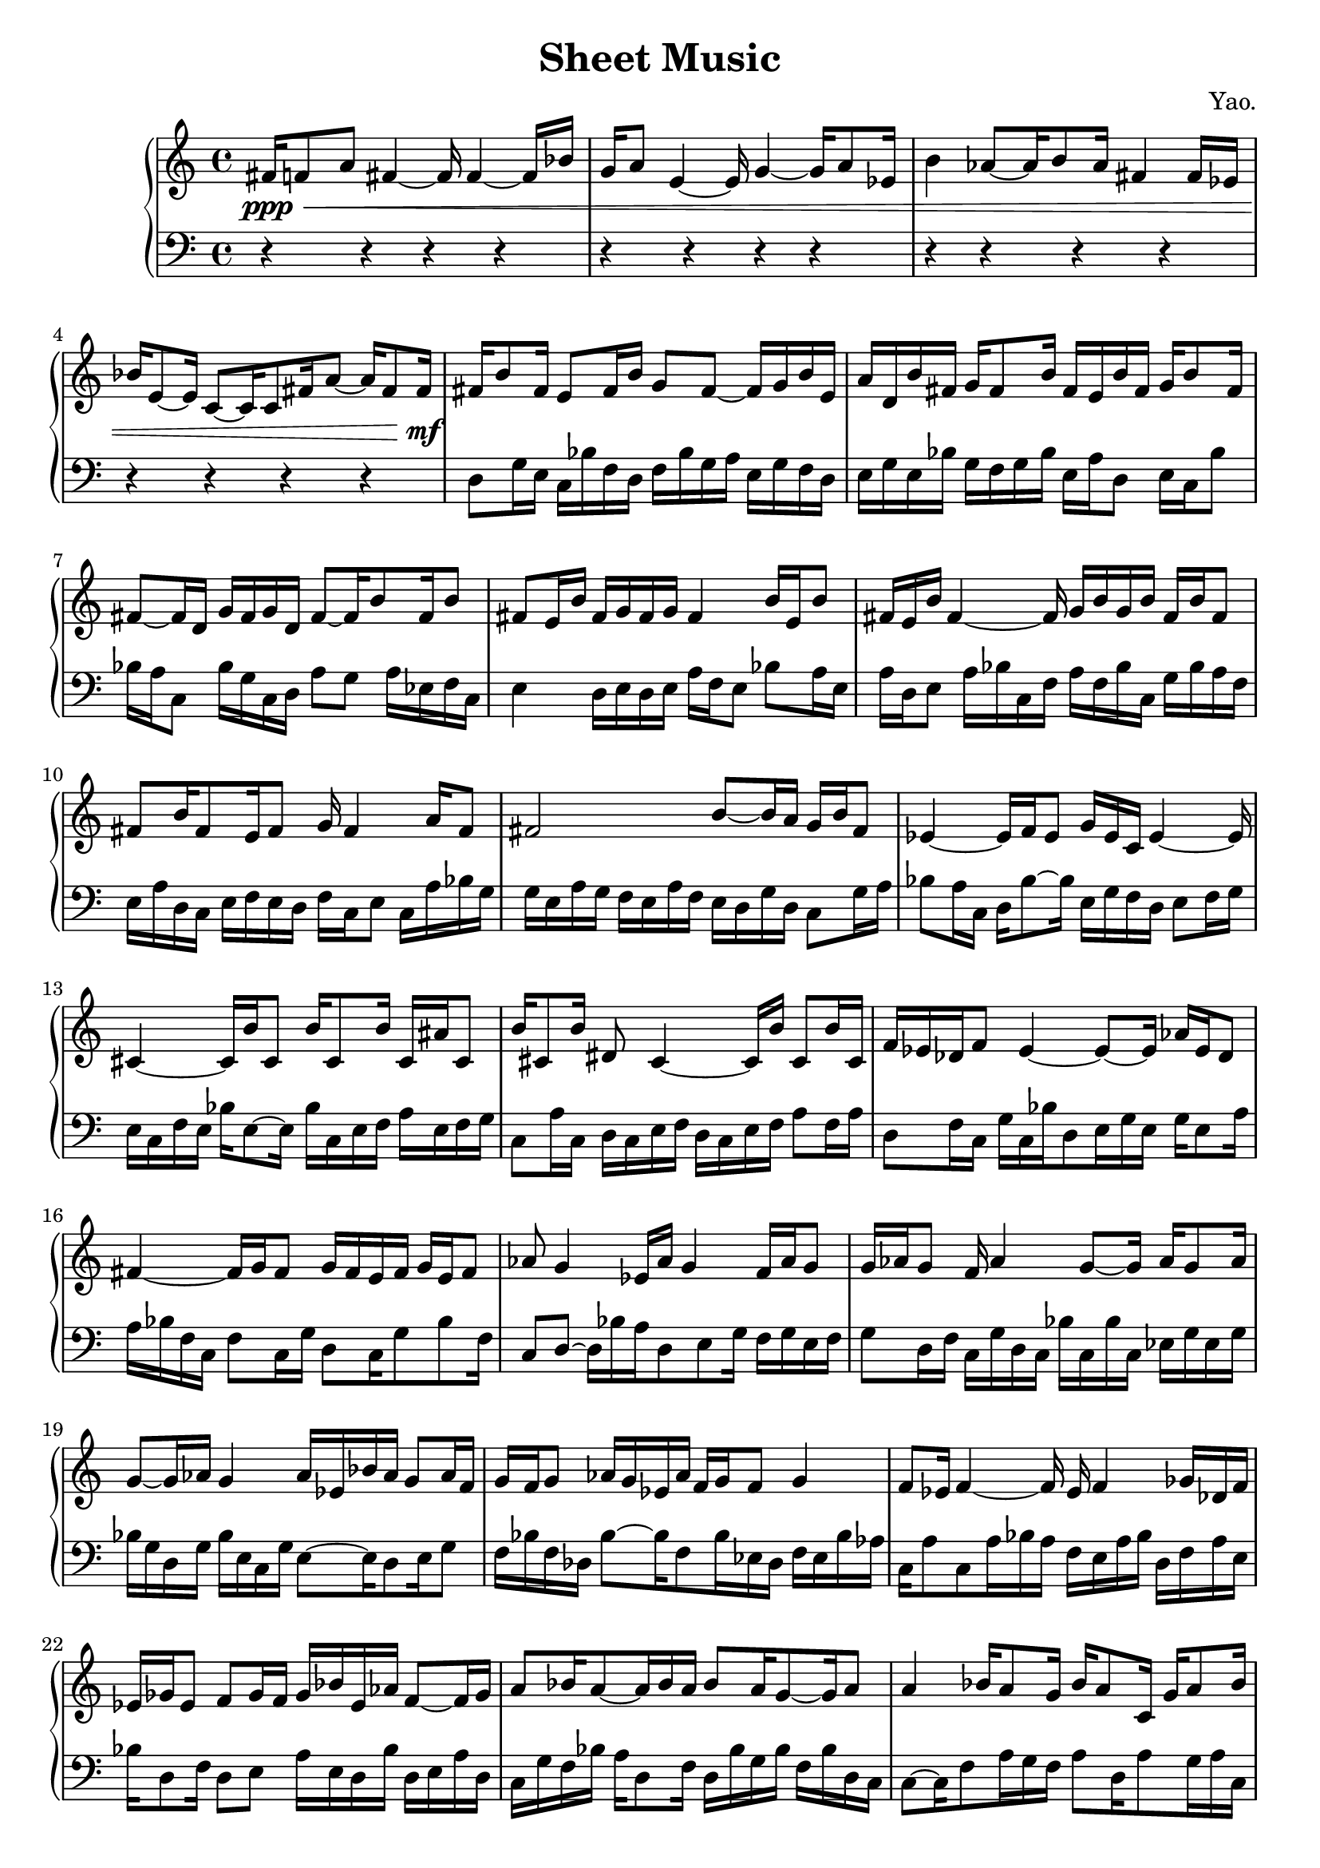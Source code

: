 
        \version "2.22.1"
        \header {
        title = "Sheet Music"
        composer = "Yao."
        }

        \score {
        % 使用钢琴连谱号 (PianoStaff)
        \new PianoStaff <<
            \new Staff = "right" {
            \clef treble
            fis'16\ppp\< f'8 a'8 fis'4 ~ fis'16 fis'4 ~ fis'16 bes'16 | g'16 a'8 e'4 ~ e'16 g'4 ~ g'16 a'8 ees'16 | b'4 aes'8 ~ aes'16 b'8 aes'16 fis'4 fis'16 ees'16 | bes'16 e'8 ~ e'16 c'8 ~ c'16 c'8 fis'16 a'8 ~ a'16 fis'8 fis'16\!\mf |

            fis'16 b'8 fis'16 e'8 fis'16 b'16 g'8 fis'8 ~ fis'16 g'16 b'16 e'16 \bar "|" a'16 d'16 b'16 fis'16 g'16 fis'8 b'16 fis'16 e'16 b'16 fis'16 g'16 b'8 fis'16 \bar "|" fis'8 ~ fis'16 d'16 g'16 fis'16 g'16 d'16 fis'8 ~ fis'16 b'8 fis'16 b'8 \bar "|" fis'8 e'16 b'16 fis'16 g'16 fis'16 g'16 fis'4 b'16 e'16 b'8 \bar "|" fis'16 e'16 b'16 fis'4 ~ fis'16 g'16 b'16 g'16 b'16 fis'16 b'16 fis'8 \bar "|" fis'8 b'16 fis'8 e'16 fis'8 g'16 fis'4 a'16 fis'8 \bar "|" fis'2 b'8 ~ b'16 a'16 g'16 b'16 fis'8 \bar "|" ees'4 ~ ees'16 f'16 ees'8 g'16 ees'16 c'16 ees'4 ~ ees'16 \bar "|" cis'4 ~ cis'16 b'16 cis'8 b'16 cis'8 b'16 cis'16 ais'16 cis'8 \bar "|" b'16 cis'8 b'16 dis'8 cis'4 ~ cis'16 b'16 cis'8 b'16 cis'16 \bar "|" f'16 ees'16 des'16 f'8 ees'4 ~ ees'8 ~ ees'16 aes'16 ees'16 des'8 \bar "|" fis'4 ~ fis'16 g'16 fis'8 g'16 fis'16 e'16 fis'16 g'16 e'16 fis'8 \bar "|" aes'8 g'4 ees'16 aes'16 g'4 f'16 aes'16 g'8 \bar "|" g'16 aes'16 g'8 f'16 aes'4 g'8 ~ g'16 aes'16 g'8 aes'16 \bar "|" g'8 ~ g'16 aes'16 g'4 aes'16 ees'16 bes'16 aes'16 g'8 aes'16 f'16 \bar "|" g'16 f'16 g'8 aes'16 g'16 ees'16 aes'16 f'16 g'16 f'8 g'4 \bar "|" f'8 ees'16 f'4 ~ f'16 ees'16 f'4 ges'16 des'16 f'16 \bar "|" ees'16 ges'16 ees'8 f'8 ges'16 f'16 ges'16 bes'16 ees'16 aes'16 f'8 ~ f'16 ges'16 \bar "|" a'8 bes'16 a'8 ~ a'16 bes'16 a'16 bes'8 a'16 g'8 ~ g'16 a'8 \bar "|" a'4 bes'16 a'8 g'16 bes'16 a'8 c'16 g'16 a'8 bes'16 \bar "|" c'16 a'8 bes'16 f'16 c'16 a'8 bes'16 f'16 bes'8 a'4 \bar "|" f'8 ~ f'16 ees'16 f'8 ges'16 aes'16 ees'16 f'16 ges'16 f'4 bes'16 \bar "|" fis'16 g'16 fis'16 b'16 fis'4 g'16 b'8 g'16 fis'16 b'16 fis'8 \bar "|" b'16 g'16 fis'16 g'16 a'8 ~ a'16 g'16 fis'16 g'16 fis'8 g'16 a'16 fis'16 g'16 \bar "|" g'8 f'16 aes'16 g'16 f'8 g'16 f'16 g'8 aes'16 g'16 bes'16 aes'16 g'16 \bar "|" a'16 g'4 c'8 g'16 bes'16 a'8 g'16 bes'16 c'16 g'16 a'16 \bar "|" a'16 g'16 a'8 bes'16 g'16 a'16 g'8 ~ g'16 a'16 bes'8 g'16 c'8 \bar "|" a'16 g'8 c'16 a'16 bes'8 a'8 ~ a'16 c'16 a'8 ~ a'16 bes'16 g'16 \bar "|" f'16 g'8 aes'16 g'16 aes'16 g'8 f'16 g'4 ~ g'16 aes'16 g'16 \bar "|" fis'1 \bar "|"

            fis'1\mf\> | fis'2 ~ fis'8 c'4 ~ c'8 | ees'1 | b'1\!\ppp |

            \bar "|."
            }
            \new Staff = "left" {
            \clef bass
            % 让左手整体音量更低
            \set Staff.midiMinimumVolume = #0.2
            \set Staff.midiMaximumVolume = #0.5
            r4 r4 r4 r4 \bar "|" r4 r4 r4 r4 \bar "|" r4 r4 r4 r4 \bar "|" r4 r4 r4 r4 \bar "|" d8 g16 e16 c16 bes16 f16 d16 f16 bes16 g16 a16 e16 g16 f16 d16 \bar "|" e16 g16 e16 bes16 g16 f16 g16 bes16 e16 a16 d8 e16 c16 bes8 \bar "|" bes16 a16 c8 bes16 g16 c16 d16 a8 g8 a16 ees16 f16 c16 \bar "|" e4 d16 e16 d16 e16 a16 f16 e8 bes8 a16 e16 \bar "|" a16 d16 e8 a16 bes16 c16 f16 a16 f16 bes16 c16 g16 bes16 a16 f16 \bar "|" e16 a16 d16 c16 e16 f16 e16 d16 f16 c16 e8 c16 a16 bes16 g16 \bar "|" g16 e16 a16 g16 f16 e16 a16 f16 e16 d16 g16 d16 c8 g16 a16 \bar "|" bes8 a16 c16 d16 bes8 ~ bes16 e16 g16 f16 d16 e8 f16 g16 \bar "|" e16 c16 f16 e16 bes16 e8 ~ e16 bes16 c16 e16 f16 a16 e16 f16 g16 \bar "|" c8 a16 c16 d16 c16 e16 f16 d16 c16 e16 f16 a8 f16 a16 \bar "|" d8 f16 c16 g16 c16 bes16 d8 e16 g16 e16 g16 e8 a16 \bar "|" a16 bes16 f16 c16 f8 c16 g16 d8 c16 g8 bes8 f16 \bar "|" c8 d8 ~ d16 bes16 a16 d8 e8 g16 f16 g16 e16 f16 \bar "|" g8 d16 f16 c16 g16 d16 c16 bes16 c16 bes16 c16 ees16 g16 ees16 g16 \bar "|" bes16 g16 d16 g16 bes16 e16 c16 g16 e8 ~ e16 d8 e16 g8 \bar "|" f16 bes16 f16 des16 bes8 ~ bes16 f8 bes16 ees16 des16 f16 ees16 bes16 aes16 \bar "|" c16 a8 c8 a16 bes16 a16 f16 e16 a16 bes16 d16 f16 a16 e16 \bar "|" bes16 d8 f16 d8 e8 a16 e16 d16 bes16 d16 e16 a16 d16 \bar "|" c16 g16 f16 bes16 a16 d8 f16 d16 bes16 g16 bes16 f16 bes16 d16 c16 \bar "|" c8 ~ c16 f8 a16 g16 f16 a8 d16 a8 g16 a16 c16 \bar "|" d16 a16 bes16 d16 bes16 d16 e16 g16 f16 a16 d16 e16 c16 bes16 e16 g16 \bar "|" g16 d8 e16 bes16 d8 c16 g16 a16 bes16 a16 c16 g16 d8 \bar "|" g16 f8 a16 bes16 d16 g8 a16 g16 a16 e16 d16 bes16 e16 a16 \bar "|" g16 c8 bes16 c16 d16 f16 d16 ees16 f16 c16 ees16 d8 f16 c16 \bar "|" a16 d16 e16 f16 e16 g16 a16 g8 e16 g16 e16 bes16 c8 bes16 \bar "|" g16 f16 des16 aes16 f16 g8 f8 c16 des16 g16 bes16 g16 c16 f16 \bar "|" bes16 f16 c16 ees16 d8 f16 d16 a8 g16 bes16 c16 a16 f16 c16 \bar "|" g16 d16 a16 f8 ees16 d16 c16 a16 f8 d16 f16 d16 f16 a16 \bar "|" c16 a16 g16 a8 f16 c8 b8 f16 d16 g16 a16 b8 \bar "|" aes8 ~ aes16 des16 ees16 bes16 ees16 c8 bes16 ges16 f16 c16 ees16 c16 ees16 \bar "|" r4 r4 r4 r4 \bar "|" r4 r4 r4 r4 \bar "|" r4 r4 r4 r4 \bar "|" r4 r4 r4 r4 \bar "|"
            \bar "|."
            }
        >>
        \layout {}
        \midi {}
        }
        